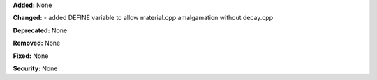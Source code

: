 **Added:** None

**Changed:**
- added DEFINE variable to allow material.cpp amalgamation without decay.cpp

**Deprecated:** None

**Removed:** None

**Fixed:** None

**Security:** None
